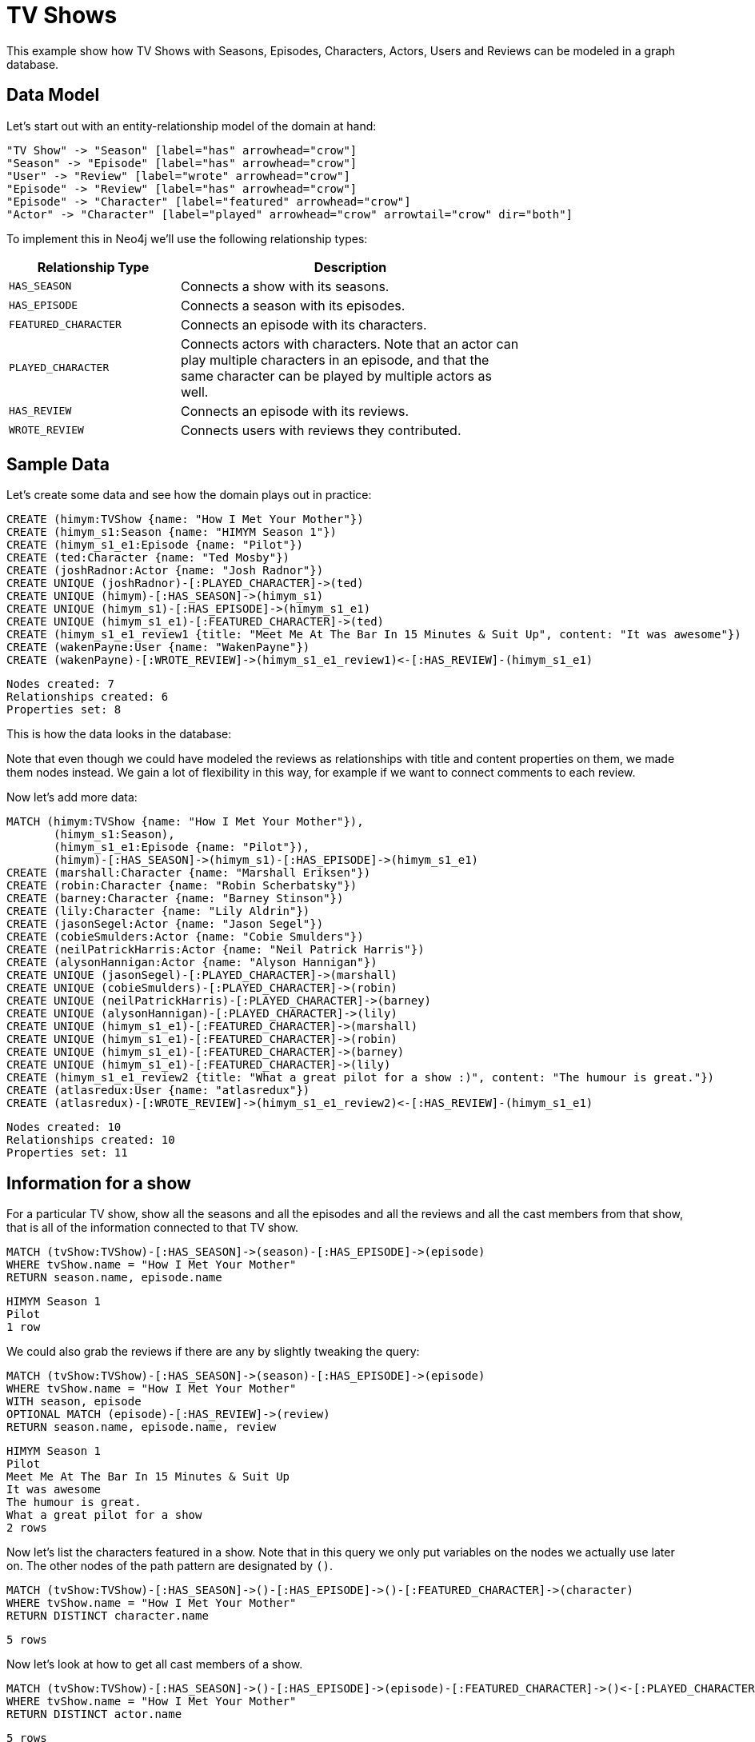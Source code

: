 = TV Shows =

This example show how TV Shows with Seasons, Episodes, Characters, Actors, Users and Reviews can be modeled in a graph database.

== Data Model ==

Let's start out with an entity-relationship model of the domain at hand:

["dot", "modeling-tvshow-er-diagram.svg", "meta", "node [shape=box fillcolor=white style=filled] edge [shape=none arrowhead=none penwidth=1.0]"]
----
"TV Show" -> "Season" [label="has" arrowhead="crow"]
"Season" -> "Episode" [label="has" arrowhead="crow"]
"User" -> "Review" [label="wrote" arrowhead="crow"]
"Episode" -> "Review" [label="has" arrowhead="crow"]
"Episode" -> "Character" [label="featured" arrowhead="crow"]
"Actor" -> "Character" [label="played" arrowhead="crow" arrowtail="crow" dir="both"]
----

To implement this in Neo4j we'll use the following relationship types:

[options="header",cols="<1m,<2",width="75%"]
|====
| Relationship Type | Description
| HAS_SEASON | Connects a show with its seasons.
| HAS_EPISODE | Connects a season with its episodes.
| FEATURED_CHARACTER | Connects an episode with its characters.
| PLAYED_CHARACTER | Connects actors with characters.
                     Note that an actor can play multiple characters in an episode,
                     and that the same character can be played by multiple actors as well.
| HAS_REVIEW | Connects an episode with its reviews.
| WROTE_REVIEW | Connects users with reviews they contributed.
|====

== Sample Data ==

Let's create some data and see how the domain plays out in practice:

// console

//setup
[source,cypher]
----
CREATE (himym:TVShow {name: "How I Met Your Mother"})
CREATE (himym_s1:Season {name: "HIMYM Season 1"})
CREATE (himym_s1_e1:Episode {name: "Pilot"})
CREATE (ted:Character {name: "Ted Mosby"})
CREATE (joshRadnor:Actor {name: "Josh Radnor"})
CREATE UNIQUE (joshRadnor)-[:PLAYED_CHARACTER]->(ted)
CREATE UNIQUE (himym)-[:HAS_SEASON]->(himym_s1)
CREATE UNIQUE (himym_s1)-[:HAS_EPISODE]->(himym_s1_e1)
CREATE UNIQUE (himym_s1_e1)-[:FEATURED_CHARACTER]->(ted)
CREATE (himym_s1_e1_review1 {title: "Meet Me At The Bar In 15 Minutes & Suit Up", content: "It was awesome"})
CREATE (wakenPayne:User {name: "WakenPayne"})
CREATE (wakenPayne)-[:WROTE_REVIEW]->(himym_s1_e1_review1)<-[:HAS_REVIEW]-(himym_s1_e1)
----

[source,querytest]
----
Nodes created: 7
Relationships created: 6
Properties set: 8
----

This is how the data looks in the database:

//graph

Note that even though we could have modeled the reviews as relationships with title and content properties on them, we made them nodes instead.
We gain a lot of flexibility in this way, for example if we want to connect comments to each review.

Now let's add more data:

[source,cypher]
----
MATCH (himym:TVShow {name: "How I Met Your Mother"}), 
       (himym_s1:Season),
       (himym_s1_e1:Episode {name: "Pilot"}),
       (himym)-[:HAS_SEASON]->(himym_s1)-[:HAS_EPISODE]->(himym_s1_e1)
CREATE (marshall:Character {name: "Marshall Eriksen"})
CREATE (robin:Character {name: "Robin Scherbatsky"})
CREATE (barney:Character {name: "Barney Stinson"})
CREATE (lily:Character {name: "Lily Aldrin"})
CREATE (jasonSegel:Actor {name: "Jason Segel"})
CREATE (cobieSmulders:Actor {name: "Cobie Smulders"})
CREATE (neilPatrickHarris:Actor {name: "Neil Patrick Harris"})
CREATE (alysonHannigan:Actor {name: "Alyson Hannigan"})
CREATE UNIQUE (jasonSegel)-[:PLAYED_CHARACTER]->(marshall)
CREATE UNIQUE (cobieSmulders)-[:PLAYED_CHARACTER]->(robin)
CREATE UNIQUE (neilPatrickHarris)-[:PLAYED_CHARACTER]->(barney)
CREATE UNIQUE (alysonHannigan)-[:PLAYED_CHARACTER]->(lily)
CREATE UNIQUE (himym_s1_e1)-[:FEATURED_CHARACTER]->(marshall)
CREATE UNIQUE (himym_s1_e1)-[:FEATURED_CHARACTER]->(robin)
CREATE UNIQUE (himym_s1_e1)-[:FEATURED_CHARACTER]->(barney)
CREATE UNIQUE (himym_s1_e1)-[:FEATURED_CHARACTER]->(lily)
CREATE (himym_s1_e1_review2 {title: "What a great pilot for a show :)", content: "The humour is great."})
CREATE (atlasredux:User {name: "atlasredux"})
CREATE (atlasredux)-[:WROTE_REVIEW]->(himym_s1_e1_review2)<-[:HAS_REVIEW]-(himym_s1_e1)
----

[source,querytest]
----
Nodes created: 10
Relationships created: 10
Properties set: 11
----

== Information for a show ==

For a particular TV show, show  all the seasons and all the episodes and all the reviews and all the cast members from that show, that is all of the information connected to that TV show.

[source,cypher]
----
MATCH (tvShow:TVShow)-[:HAS_SEASON]->(season)-[:HAS_EPISODE]->(episode)
WHERE tvShow.name = "How I Met Your Mother"
RETURN season.name, episode.name
----

[source,querytest]
----
HIMYM Season 1
Pilot
1 row
----

//table

We could also grab the reviews if there are any by slightly tweaking the query:

[source,cypher]
----
MATCH (tvShow:TVShow)-[:HAS_SEASON]->(season)-[:HAS_EPISODE]->(episode)
WHERE tvShow.name = "How I Met Your Mother"
WITH season, episode
OPTIONAL MATCH (episode)-[:HAS_REVIEW]->(review)
RETURN season.name, episode.name, review
----

[source,querytest]
----
HIMYM Season 1
Pilot
Meet Me At The Bar In 15 Minutes & Suit Up
It was awesome
The humour is great.
What a great pilot for a show
2 rows
----

//table

Now let's list the characters featured in a show.
Note that in this query we only put variables on the nodes we actually use later on.
The other nodes of the path pattern are designated by `()`.

[source,cypher]
----
MATCH (tvShow:TVShow)-[:HAS_SEASON]->()-[:HAS_EPISODE]->()-[:FEATURED_CHARACTER]->(character) 
WHERE tvShow.name = "How I Met Your Mother" 
RETURN DISTINCT character.name
----

[source,querytest]
----
5 rows
----

//table

Now let's look at how to get all cast members of a show.

[source,cypher]
----
MATCH (tvShow:TVShow)-[:HAS_SEASON]->()-[:HAS_EPISODE]->(episode)-[:FEATURED_CHARACTER]->()<-[:PLAYED_CHARACTER]-(actor)
WHERE tvShow.name = "How I Met Your Mother" 
RETURN DISTINCT actor.name
----

[source,querytest]
----
5 rows
----

//table


== Information for an actor ==

First let’s add another TV show that Josh Radnor appeared in:

[source,cypher]
----
CREATE (er:TVShow {name: "ER"})
CREATE (er_s7:Season {name: "ER S7"})
CREATE (er_s7_e17:Episode {name: "Peter's Progress"})
CREATE (tedMosby:Character {name: "The Advocate "})
CREATE UNIQUE (er)-[:HAS_SEASON]->(er_s7)
CREATE UNIQUE (er_s7)-[:HAS_EPISODE]->(er_s7_e17)
WITH er_s7_e17
MATCH (actor:Actor), (episode:Episode)
WHERE actor.name = "Josh Radnor" AND episode.name = "Peter's Progress"
WITH actor, episode
CREATE (keith:Character {name: "Keith"})
CREATE UNIQUE (actor)-[:PLAYED_CHARACTER]->(keith)
CREATE UNIQUE (episode)-[:FEATURED_CHARACTER]->(keith)
----

[source,querytest]
----
Nodes created: 5
Relationships created: 4
Properties set: 5
----

And now we’ll create a query to find the episodes that he has appeared in:

[source,cypher]
----
MATCH (actor:Actor)-[:PLAYED_CHARACTER]->(character)<-[:FEATURED_CHARACTER]-(episode)
WHERE actor.name = "Josh Radnor"
RETURN episode.name AS Episode, character.name AS Character
----

[source,querytest]
----
Pilot
Ted Mosby
Peter's Progress
Keith
2 rows
----

//table

Now let's go for a similar query, but add the season and show to it as well.

[source,cypher]
----
MATCH (actor:Actor)-[:PLAYED_CHARACTER]->(character)<-[:FEATURED_CHARACTER]-(episode),
     (episode)<-[:HAS_EPISODE]-(season)<-[:HAS_SEASON]-(tvshow)
WHERE actor.name = "Josh Radnor"
RETURN tvshow.name AS Show, season.name AS Season, episode.name as Episode, character.name AS Character
----

[source,querytest]
----
How I Met Your Mother
HIMYM Season 1
Pilot
Ted Mosby
ER
ER S7
Peter's Progress
Keith
----

//table

